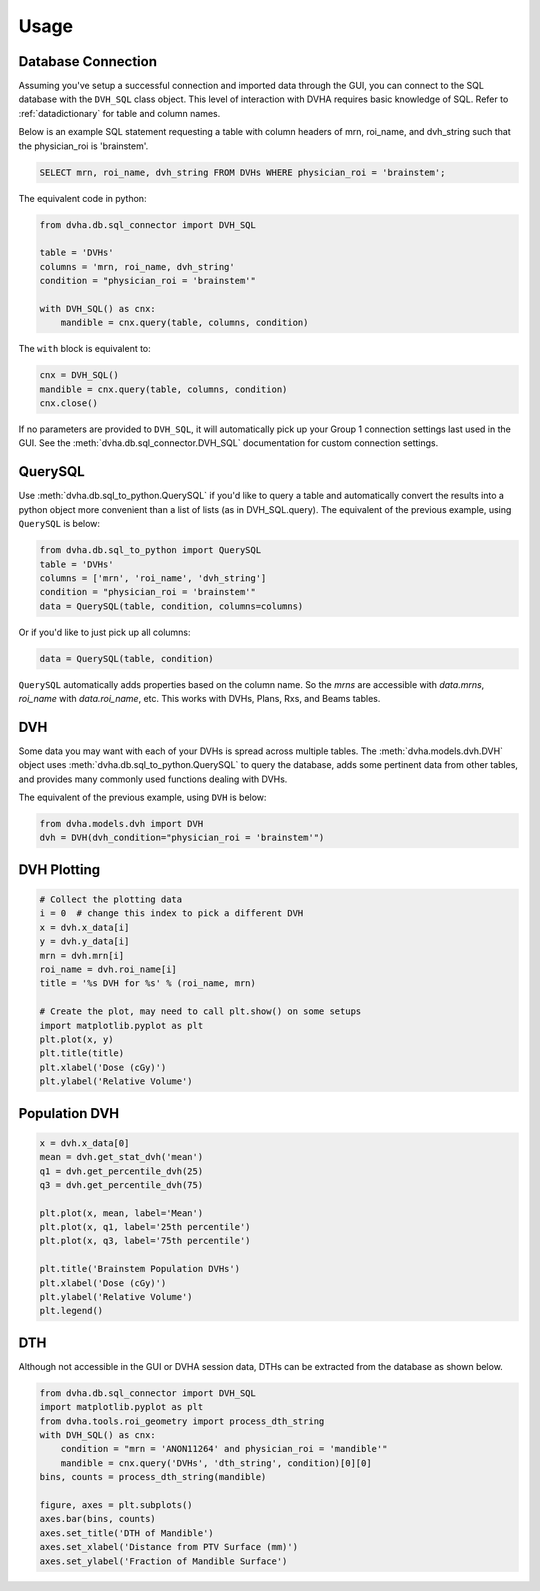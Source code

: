 Usage
=====

Database Connection
-------------------
Assuming you've setup a successful connection and imported data through the
GUI, you can connect to the SQL database with the ``DVH_SQL`` class object.
This level of interaction with DVHA requires basic knowledge of SQL.
Refer to :ref:`datadictionary` for table and column names.

Below is an example SQL statement requesting a table with column headers of
mrn, roi_name, and dvh_string such that the physician_roi is 'brainstem'.

.. code-block:: console

    SELECT mrn, roi_name, dvh_string FROM DVHs WHERE physician_roi = 'brainstem';


The equivalent code in python:

.. code-block:: python

    from dvha.db.sql_connector import DVH_SQL

    table = 'DVHs'
    columns = 'mrn, roi_name, dvh_string'
    condition = "physician_roi = 'brainstem'"

    with DVH_SQL() as cnx:
        mandible = cnx.query(table, columns, condition)


The ``with`` block is equivalent to:

.. code-block:: python

    cnx = DVH_SQL()
    mandible = cnx.query(table, columns, condition)
    cnx.close()

If no parameters are provided to ``DVH_SQL``, it will automatically pick up
your Group 1 connection settings last used in the GUI. See the
:meth:`dvha.db.sql_connector.DVH_SQL` documentation for custom connection
settings.


QuerySQL
--------
Use :meth:`dvha.db.sql_to_python.QuerySQL` if you'd like to query a table and
automatically convert the results into a python object more convenient than
a list of lists (as in DVH_SQL.query). The equivalent of the previous
example, using ``QuerySQL`` is below:


.. code-block:: python

    from dvha.db.sql_to_python import QuerySQL
    table = 'DVHs'
    columns = ['mrn', 'roi_name', 'dvh_string']
    condition = "physician_roi = 'brainstem'"
    data = QuerySQL(table, condition, columns=columns)


Or if you'd like to just pick up all columns:


.. code-block:: python

    data = QuerySQL(table, condition)


``QuerySQL`` automatically adds properties based on the column name. So the
`mrns` are accessible with `data.mrns`, `roi_name` with `data.roi_name`, etc.
This works with DVHs, Plans, Rxs, and Beams tables.


DVH
---

Some data you may want with each of your DVHs is spread across multiple tables.
The :meth:`dvha.models.dvh.DVH` object uses :meth:`dvha.db.sql_to_python.QuerySQL`
to query the database, adds some pertinent data from other tables, and provides
many commonly used functions dealing with DVHs.

The equivalent of the previous example, using ``DVH`` is below:

.. code-block:: python

    from dvha.models.dvh import DVH
    dvh = DVH(dvh_condition="physician_roi = 'brainstem'")


DVH Plotting
------------

.. code-block:: python

    # Collect the plotting data
    i = 0  # change this index to pick a different DVH
    x = dvh.x_data[i]
    y = dvh.y_data[i]
    mrn = dvh.mrn[i]
    roi_name = dvh.roi_name[i]
    title = '%s DVH for %s' % (roi_name, mrn)

    # Create the plot, may need to call plt.show() on some setups
    import matplotlib.pyplot as plt
    plt.plot(x, y)
    plt.title(title)
    plt.xlabel('Dose (cGy)')
    plt.ylabel('Relative Volume')

|dvh|


Population DVH
--------------

.. code-block:: python

    x = dvh.x_data[0]
    mean = dvh.get_stat_dvh('mean')
    q1 = dvh.get_percentile_dvh(25)
    q3 = dvh.get_percentile_dvh(75)

    plt.plot(x, mean, label='Mean')
    plt.plot(x, q1, label='25th percentile')
    plt.plot(x, q3, label='75th percentile')

    plt.title('Brainstem Population DVHs')
    plt.xlabel('Dose (cGy)')
    plt.ylabel('Relative Volume')
    plt.legend()

|population-dvhs|


DTH
---
Although not accessible in the GUI or DVHA session data, DTHs can be extracted
from the database as shown below.

.. code-block:: python

    from dvha.db.sql_connector import DVH_SQL
    import matplotlib.pyplot as plt
    from dvha.tools.roi_geometry import process_dth_string
    with DVH_SQL() as cnx:
        condition = "mrn = 'ANON11264' and physician_roi = 'mandible'"
        mandible = cnx.query('DVHs', 'dth_string', condition)[0][0]
    bins, counts = process_dth_string(mandible)

    figure, axes = plt.subplots()
    axes.bar(bins, counts)
    axes.set_title('DTH of Mandible')
    axes.set_xlabel('Distance from PTV Surface (mm)')
    axes.set_ylabel('Fraction of Mandible Surface')


|dth|


.. |dvh| image:: _static/matplotlib_dvh.jpg
   :alt: DVH Plot

.. |population-dvhs| image:: _static/matplotlib_population_dvhs.jpg
   :alt: DVH Plot

.. |dth| image:: _static/mandible.png
   :alt: DVH Plot